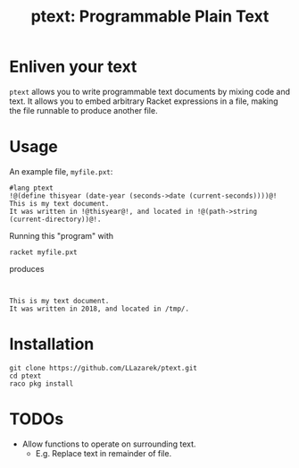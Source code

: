 #+TITLE: ptext: Programmable Plain Text

* Enliven your text
=ptext= allows you to write programmable text documents by mixing code and text.
It allows you to embed arbitrary Racket expressions in a file, making the file runnable to produce another file.

* Usage
An example file, =myfile.pxt=:
#+BEGIN_EXAMPLE
#lang ptext
!@(define thisyear (date-year (seconds->date (current-seconds))))@!
This is my text document.
It was written in !@thisyear@!, and located in !@(path->string (current-directory))@!.
#+END_EXAMPLE

Running this "program" with
: racket myfile.pxt
produces
#+BEGIN_EXAMPLE


This is my text document.
It was written in 2018, and located in /tmp/.
#+END_EXAMPLE

* Installation
: git clone https://github.com/LLazarek/ptext.git
: cd ptext
: raco pkg install

* TODOs
- Allow functions to operate on surrounding text.
  - E.g. Replace text in remainder of file.
